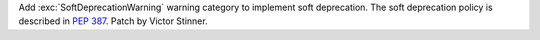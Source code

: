 Add :exc:`SoftDeprecationWarning` warning category to implement soft
deprecation. The soft deprecation policy is described in :pep:`387`. Patch
by Victor Stinner.
